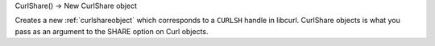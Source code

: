 CurlShare() -> New CurlShare object

Creates a new :ref:`curlshareobject` which corresponds to a
``CURLSH`` handle in libcurl. CurlShare objects is what you pass as an
argument to the SHARE option on Curl objects.
